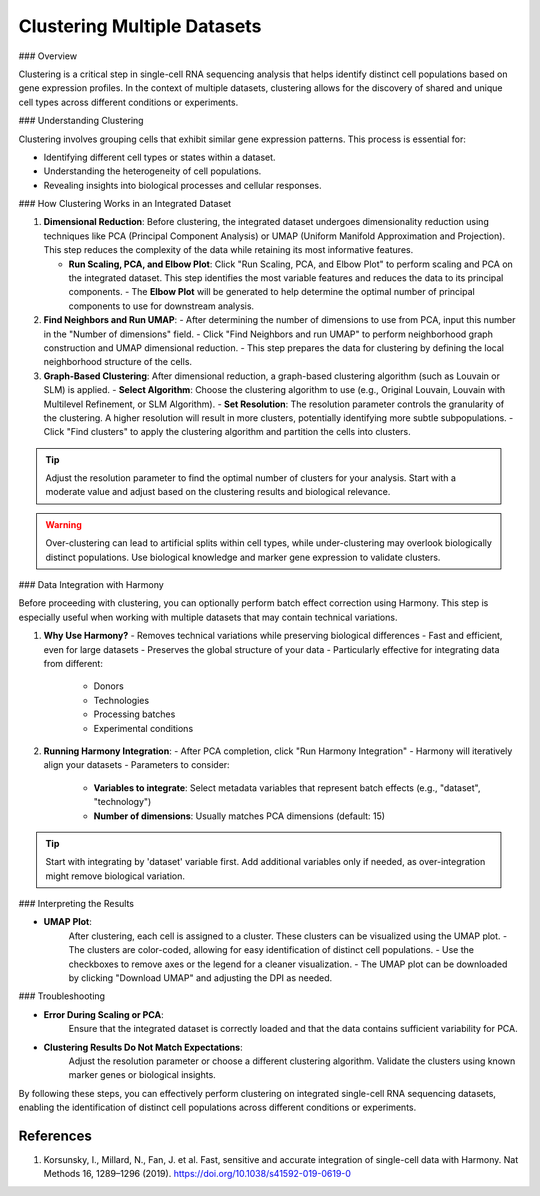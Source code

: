 ==========================
Clustering Multiple Datasets
==========================

### Overview

Clustering is a critical step in single-cell RNA sequencing analysis that helps identify distinct cell populations based on gene expression profiles. In the context of multiple datasets, clustering allows for the discovery of shared and unique cell types across different conditions or experiments.

### Understanding Clustering

Clustering involves grouping cells that exhibit similar gene expression patterns. This process is essential for:

- Identifying different cell types or states within a dataset.
- Understanding the heterogeneity of cell populations.
- Revealing insights into biological processes and cellular responses.

### How Clustering Works in an Integrated Dataset

1. **Dimensional Reduction**:  
   Before clustering, the integrated dataset undergoes dimensionality reduction using techniques like PCA (Principal Component Analysis) or UMAP (Uniform Manifold Approximation and Projection). This step reduces the complexity of the data while retaining its most informative features.
   
   - **Run Scaling, PCA, and Elbow Plot**:  
     Click "Run Scaling, PCA, and Elbow Plot" to perform scaling and PCA on the integrated dataset. This step identifies the most variable features and reduces the data to its principal components.
     - The **Elbow Plot** will be generated to help determine the optimal number of principal components to use for downstream analysis.

2. **Find Neighbors and Run UMAP**:  
   - After determining the number of dimensions to use from PCA, input this number in the "Number of dimensions" field.
   - Click "Find Neighbors and run UMAP" to perform neighborhood graph construction and UMAP dimensional reduction.
   - This step prepares the data for clustering by defining the local neighborhood structure of the cells.

3. **Graph-Based Clustering**:  
   After dimensional reduction, a graph-based clustering algorithm (such as Louvain or SLM) is applied.
   - **Select Algorithm**: Choose the clustering algorithm to use (e.g., Original Louvain, Louvain with Multilevel Refinement, or SLM Algorithm).
   - **Set Resolution**: The resolution parameter controls the granularity of the clustering. A higher resolution will result in more clusters, potentially identifying more subtle subpopulations.
   - Click "Find clusters" to apply the clustering algorithm and partition the cells into clusters.

.. image:: ../_static/images/multiple_datasets_analysis/clustering_merge.png
   :width: 90%
   :align: center

.. tip::  
   Adjust the resolution parameter to find the optimal number of clusters for your analysis. Start with a moderate value and adjust based on the clustering results and biological relevance.

.. warning::  
   Over-clustering can lead to artificial splits within cell types, while under-clustering may overlook biologically distinct populations. Use biological knowledge and marker gene expression to validate clusters.


### Data Integration with Harmony

Before proceeding with clustering, you can optionally perform batch effect correction using Harmony. This step is especially useful when working with multiple datasets that may contain technical variations.

1. **Why Use Harmony?**
   - Removes technical variations while preserving biological differences
   - Fast and efficient, even for large datasets
   - Preserves the global structure of your data
   - Particularly effective for integrating data from different:
     * Donors
     * Technologies
     * Processing batches
     * Experimental conditions

2. **Running Harmony Integration**:
   - After PCA completion, click "Run Harmony Integration"
   - Harmony will iteratively align your datasets
   - Parameters to consider:
     * **Variables to integrate**: Select metadata variables that represent batch effects (e.g., "dataset", "technology")
     * **Number of dimensions**: Usually matches PCA dimensions (default: 15)

.. tip::  
   Start with integrating by 'dataset' variable first. Add additional variables only if needed, as over-integration might remove biological variation.

### Interpreting the Results

- **UMAP Plot**:  
   After clustering, each cell is assigned to a cluster. These clusters can be visualized using the UMAP plot.
   - The clusters are color-coded, allowing for easy identification of distinct cell populations.
   - Use the checkboxes to remove axes or the legend for a cleaner visualization.
   - The UMAP plot can be downloaded by clicking "Download UMAP" and adjusting the DPI as needed.

### Troubleshooting

- **Error During Scaling or PCA**:  
   Ensure that the integrated dataset is correctly loaded and that the data contains sufficient variability for PCA.

- **Clustering Results Do Not Match Expectations**:  
   Adjust the resolution parameter or choose a different clustering algorithm. Validate the clusters using known marker genes or biological insights.

By following these steps, you can effectively perform clustering on integrated single-cell RNA sequencing datasets, enabling the identification of distinct cell populations across different conditions or experiments.

References
----------

1. Korsunsky, I., Millard, N., Fan, J. et al. Fast, sensitive and accurate integration of single-cell data with Harmony. Nat Methods 16, 1289–1296 (2019). https://doi.org/10.1038/s41592-019-0619-0
